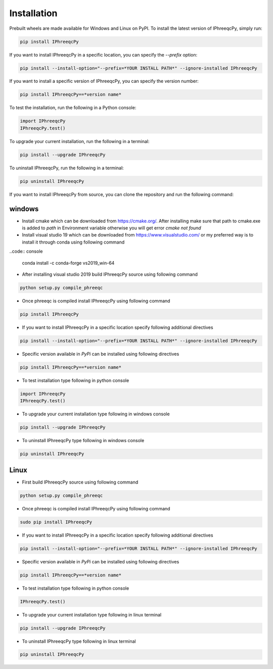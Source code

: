 Installation 
============

Prebuilt wheels are made available for Windows and Linux on PyPI. To install the latest version of IPhreeqcPy, simply run:

.. code:: bash

	pip install IPhreeqcPy

If you want to install IPhreeqcPy in a specific location, you can specify the `--prefix` option:

.. code:: bash

	pip install --install-option="--prefix=*YOUR INSTALL PATH*" --ignore-installed IPhreeqcPy

If you want to install a specific version of IPhreeqcPy, you can specify the version number:

.. code:: bash

	pip install IPhreeqcPy==*version name*

To test the installation, run the following in a Python console:

.. code:: Python

	import IPhreeqcPy
	IPhreeqcPy.test()

To upgrade your current installation, run the following in a terminal:

.. code:: bash

	pip install --upgrade IPhreeqcPy

To uninstall IPhreeqcPy, run the following in a terminal:

.. code:: bash

	pip uninstall IPhreeqcPy

If you want to install IPhreeqcPy from source, you can clone the repository and run the following command:

windows
+++++++

* Install cmake which can be downloaded from https://cmake.org/. After installing make sure that path to cmake.exe is added to *path* in Environment variable otherwise you will get error *cmake not found*

* Install visual studio 19 which can be downloaded from https://www.visualstudio.com/ or my preferred way is to install it through conda using following command

..code:: console

	conda install -c conda-forge vs2019_win-64 

* After installing visual studio 2019 build IPhreeqcPy source using following command

.. code:: console

	python setup.py compile_phreeqc

* Once phreeqc is compiled install IPhreeqcPy using following command

.. code:: console

	pip install IPhreeqcPy

* If you want to install IPhreeqcPy in a specific location specify following additional directives  

.. code:: console

	pip install --install-option="--prefix=*YOUR INSTALL PATH*" --ignore-installed IPhreeqcPy 

* Specific version available in *PyPi* can be installed using following directives

.. code:: console

	pip install IPhreeqcPy==*version name* 
    

* To test installation type following in python console

.. code:: Python

	import IPhreeqcPy
	IPhreeqcPy.test()

* To upgrade your current installation type following in windows console

.. code:: console

	pip install --upgrade IPhreeqcPy

* To uninstall IPhreeqcPy type following in windows console

.. code:: console
	
	pip uninstall IPhreeqcPy 

Linux
+++++

* First build IPhreeqcPy source using following command

.. code:: console

	python setup.py compile_phreeqc

* Once phreeqc is compiled install IPhreeqcPy using following command

.. code:: bash

	sudo pip install IPhreeqcPy

* If you want to install IPhreeqcPy in a specific location specify following additional directives  

.. code:: bash

	pip install --install-option="--prefix=*YOUR INSTALL PATH*" --ignore-installed IPhreeqcPy 
    
* Specific version available in *PyPi* can be installed using following directives

.. code:: bash

	pip install IPhreeqcPy==*version name* 

* To test installation type following in python console

.. code:: Python

	IPhreeqcPy.test()

* To upgrade your current installation type following in linux terminal

.. code:: bash

	pip install --upgrade IPhreeqcPy

* To uninstall IPhreeqcPy type following in linux terminal

.. code:: bash
	
	pip uninstall IPhreeqcPy 
